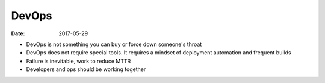 DevOps
======
:date: 2017-05-29

- DevOps is not something you can buy or force down someone's throat
- DevOps does not require special tools. It requires a mindset of deployment automation and frequent builds
- Failure is inevitable, work to reduce MTTR
- Developers and ops should be working together
